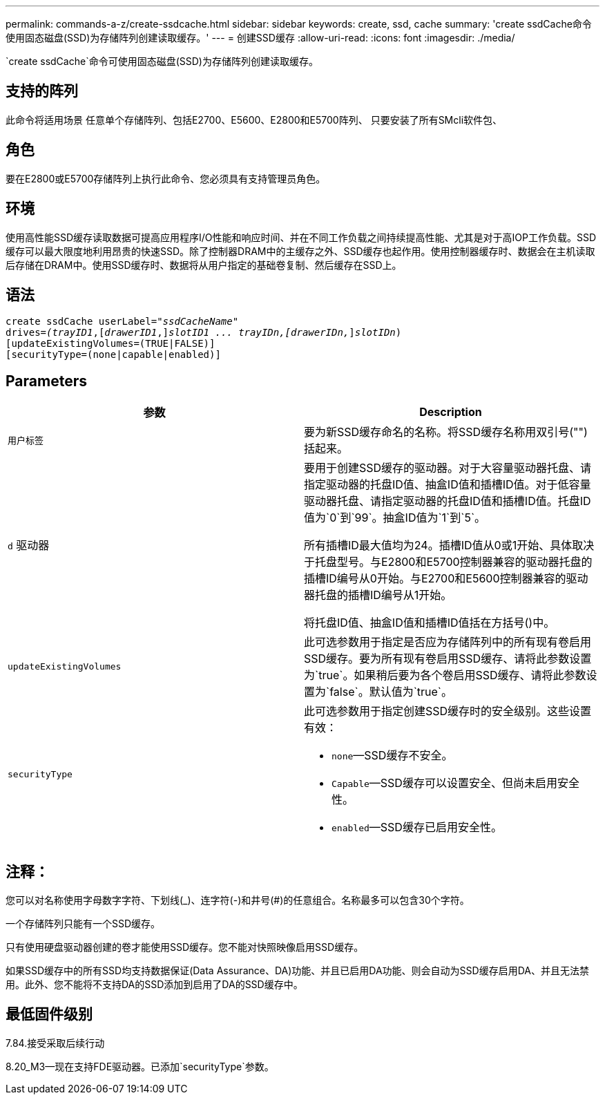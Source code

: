 ---
permalink: commands-a-z/create-ssdcache.html 
sidebar: sidebar 
keywords: create, ssd, cache 
summary: 'create ssdCache命令使用固态磁盘(SSD)为存储阵列创建读取缓存。' 
---
= 创建SSD缓存
:allow-uri-read: 
:icons: font
:imagesdir: ./media/


[role="lead"]
`create ssdCache`命令可使用固态磁盘(SSD)为存储阵列创建读取缓存。



== 支持的阵列

此命令将适用场景 任意单个存储阵列、包括E2700、E5600、E2800和E5700阵列、 只要安装了所有SMcli软件包、



== 角色

要在E2800或E5700存储阵列上执行此命令、您必须具有支持管理员角色。



== 环境

使用高性能SSD缓存读取数据可提高应用程序I/O性能和响应时间、并在不同工作负载之间持续提高性能、尤其是对于高IOP工作负载。SSD缓存可以最大限度地利用昂贵的快速SSD。除了控制器DRAM中的主缓存之外、SSD缓存也起作用。使用控制器缓存时、数据会在主机读取后存储在DRAM中。使用SSD缓存时、数据将从用户指定的基础卷复制、然后缓存在SSD上。



== 语法

[listing, subs="+macros"]
----
create ssdCache userLabel=pass:quotes[_"ssdCacheName"_]
drives=pass:quotes[_(trayID1_],pass:quotes[[_drawerID1_,]]pass:quotes[_slotID1 ... trayIDn,[drawerIDn,_]]pass:quotes[_slotIDn_)]
[updateExistingVolumes=(TRUE|FALSE)]
[securityType=(none|capable|enabled)]
----


== Parameters

|===
| 参数 | Description 


 a| 
`用户标签`
 a| 
要为新SSD缓存命名的名称。将SSD缓存名称用双引号("")括起来。



 a| 
`d` 驱动器
 a| 
要用于创建SSD缓存的驱动器。对于大容量驱动器托盘、请指定驱动器的托盘ID值、抽盒ID值和插槽ID值。对于低容量驱动器托盘、请指定驱动器的托盘ID值和插槽ID值。托盘ID值为`0`到`99`。抽盒ID值为`1`到`5`。

所有插槽ID最大值均为24。插槽ID值从0或1开始、具体取决于托盘型号。与E2800和E5700控制器兼容的驱动器托盘的插槽ID编号从0开始。与E2700和E5600控制器兼容的驱动器托盘的插槽ID编号从1开始。

将托盘ID值、抽盒ID值和插槽ID值括在方括号()中。



 a| 
`updateExistingVolumes`
 a| 
此可选参数用于指定是否应为存储阵列中的所有现有卷启用SSD缓存。要为所有现有卷启用SSD缓存、请将此参数设置为`true`。如果稍后要为各个卷启用SSD缓存、请将此参数设置为`false`。默认值为`true`。



 a| 
`securityType`
 a| 
此可选参数用于指定创建SSD缓存时的安全级别。这些设置有效：

* `none`—SSD缓存不安全。
* `Capable`—SSD缓存可以设置安全、但尚未启用安全性。
* `enabled`—SSD缓存已启用安全性。


|===


== 注释：

您可以对名称使用字母数字字符、下划线(_)、连字符(-)和井号(#)的任意组合。名称最多可以包含30个字符。

一个存储阵列只能有一个SSD缓存。

只有使用硬盘驱动器创建的卷才能使用SSD缓存。您不能对快照映像启用SSD缓存。

如果SSD缓存中的所有SSD均支持数据保证(Data Assurance、DA)功能、并且已启用DA功能、则会自动为SSD缓存启用DA、并且无法禁用。此外、您不能将不支持DA的SSD添加到启用了DA的SSD缓存中。



== 最低固件级别

7.84.接受采取后续行动

8.20_M3—现在支持FDE驱动器。已添加`securityType`参数。
